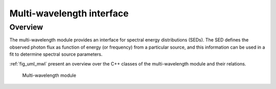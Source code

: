 .. _sec_mwl:

Multi-wavelength interface
--------------------------

Overview
~~~~~~~~

The multi-wavelength module provides an interface for spectral energy 
distributions (SEDs). The SED defines the observed photon flux as function 
of energy (or frequency) from a particular source, and this information 
can be used in a fit to determine spectral source parameters.

:ref:`fig_uml_mwl` present an overview over the C++ classes of the 
multi-wavelength module and their relations.

.. _fig_uml_mwl:

.. figure:: uml_mwl.png
   :width: 40%

   Multi-wavelength module
